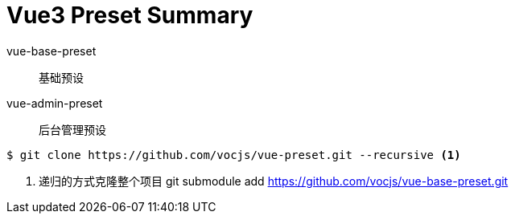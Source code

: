 = Vue3 Preset Summary

vue-base-preset:: 基础预设

vue-admin-preset:: 后台管理预设

[source,bash]
----
$ git clone https://github.com/vocjs/vue-preset.git --recursive <1>
----
<1> 递归的方式克隆整个项目
git submodule add https://github.com/vocjs/vue-base-preset.git